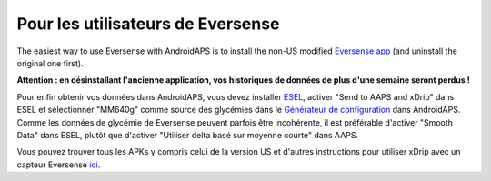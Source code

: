 Pour les utilisateurs de Eversense
**************************************************
The easiest way to use Eversense with AndroidAPS is to install the non-US modified `Eversense app <https://github.com/BernhardRo/Esel/blob/master/apk/Eversense_CGM_v1.0.410-patched.apk>`_ (and uninstall the original one first).

**Attention : en désinstallant l'ancienne application, vos historiques de données de plus d'une semaine seront perdus !**

Pour enfin obtenir vos données dans AndroidAPS, vous devez installer `ESEL <https://github.com/BernhardRo/Esel/blob/master/apk/esel.apk>`_, activer "Send to AAPS and xDrip" dans ESEL et sélectionner "MM640g" comme source des glycémies dans le `Générateur de configuration <../Configuration/Config-Builder.html>`_ dans AndroidAPS. Comme les données de glycémie de Eversense peuvent parfois être incohérente, il est préférable d'activer "Smooth Data" dans ESEL, plutôt que d'activer "Utiliser delta basé sur moyenne courte" dans AAPS.

Vous pouvez trouver tous les APKs y compris celui de la version US et d'autres instructions pour utiliser xDrip avec un capteur Eversense `ici <https://github.com/BernhardRo/Esel/tree/master/apk>`_.
